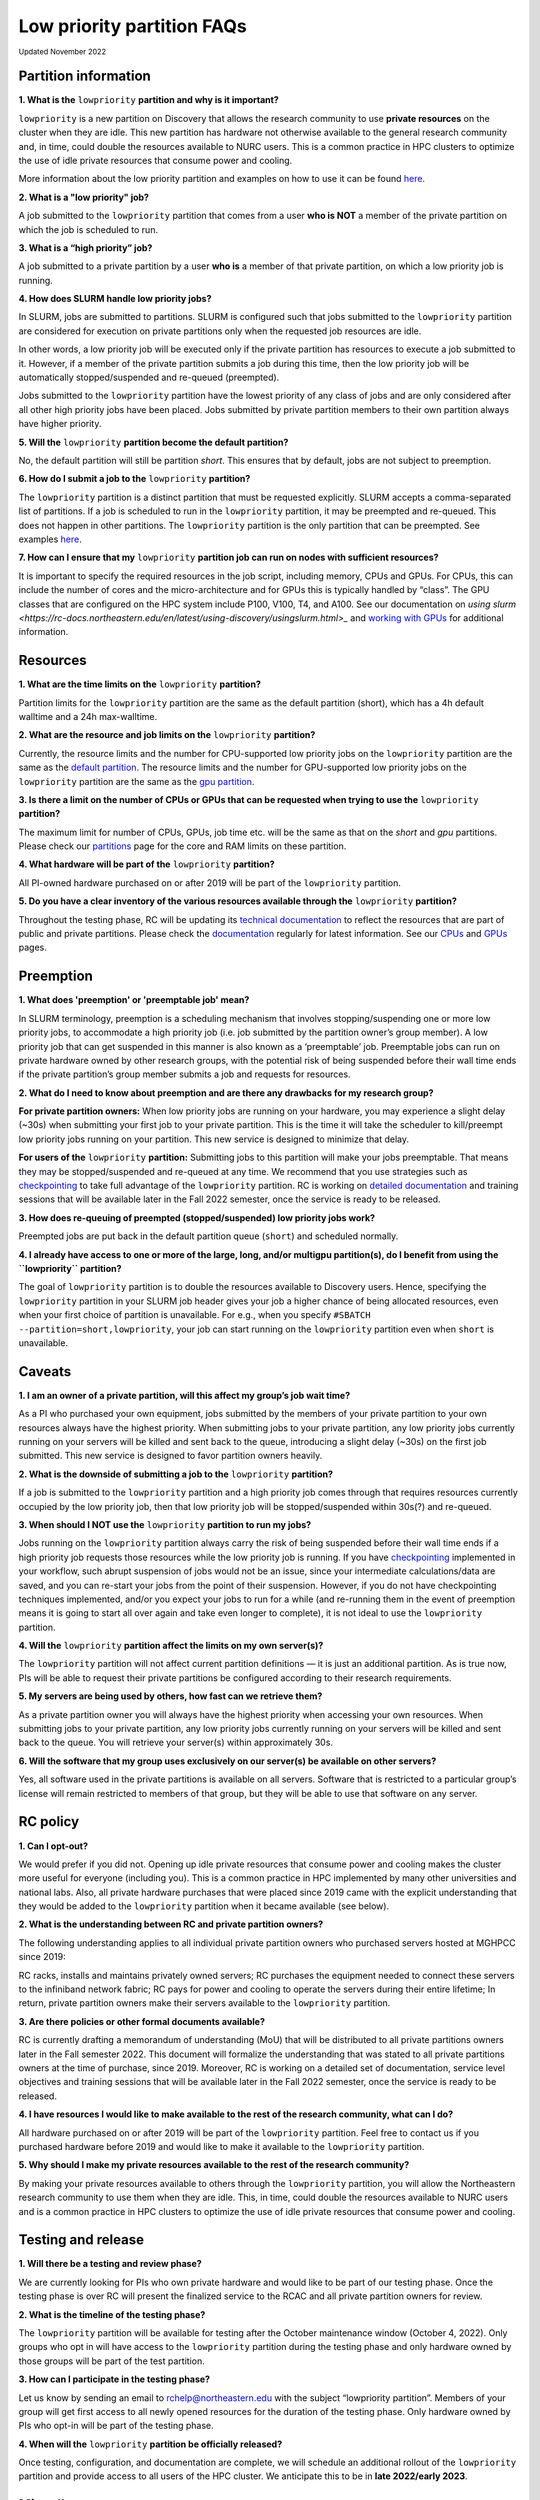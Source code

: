 .. _partition_names:

**********
Low priority partition FAQs
**********
:sub:`Updated November 2022`

Partition information
===================

**1. What is the** ``lowpriority`` **partition and why is it important?**

``lowpriority`` is a new partition on Discovery that allows the research community to use **private resources** on 
the cluster when they are idle. This new partition has hardware not otherwise available to the general research 
community and, in time, could double the resources available to NURC users. This is a common practice in HPC clusters 
to optimize the use of idle private resources that consume power and cooling. 

More information about the low priority partition and examples on how to use it can be 
found `here <https://northeastern-university-rc-public-documentation--19.com.readthedocs.build/en/19/hardware/lowpriority.html>`_. 

**2. What is a "low priority" job?**

A job submitted to the ``lowpriority`` partition that comes from a user **who is NOT** a member of the private 
partition on which the job is scheduled to run.

**3. What is a “high priority” job?**

A job submitted to a private partition by a user **who is** a member of that private partition, on which a low 
priority job is running.

**4. How does SLURM handle low priority jobs?**

In SLURM, jobs are submitted to partitions. SLURM is configured such that jobs submitted to the ``lowpriority`` 
partition are considered for execution on private partitions only when the requested job resources are idle. 

In other words, a low priority job will be executed only if the private partition has resources to execute a 
job submitted to it. However, if a member of the private partition submits a job during this time, then the low 
priority job will be automatically stopped/suspended and re-queued (preempted). 

Jobs submitted to the ``lowpriority`` partition have the lowest priority of any class of jobs and are only considered 
after all other high priority jobs have been placed. Jobs submitted by private partition members to their own 
partition always have higher priority. 

**5. Will the** ``lowpriority`` **partition become the default partition?**

No, the default partition will still be partition `short`. This ensures that by default, jobs are not subject to preemption.

**6. How do I submit a job to the** ``lowpriority`` **partition?**

The ``lowpriority`` partition is a distinct partition that must be requested explicitly. SLURM accepts a 
comma-separated list of partitions. If a job is scheduled to run in the ``lowpriority`` partition, it may be 
preempted and re-queued. This does not happen in other partitions. The ``lowpriority`` partition is the only partition 
that can be preempted. See examples `here <https://northeastern-university-rc-public-documentation--19.com.readthedocs.build/en/19/hardware/lowpriority.html>`_.

**7. How can I ensure that my** ``lowpriority`` **partition job can run on nodes with sufficient resources?**

It is important to specify the required resources in the job script, including memory, CPUs and GPUs. For CPUs, this can include the number of cores 
and the micro-architecture and for GPUs this is typically handled by “class”. The GPU classes that are configured on 
the HPC system include P100, V100, T4, and A100. See our documentation on `using slurm <https://rc-docs.northeastern.edu/en/latest/using-discovery/usingslurm.html>_` and 
`working with GPUs <https://rc-docs.northeastern.edu/en/latest/using-discovery/workingwithgpu.html#working-gpus>`_ for additional information.

Resources
===================

**1. What are the time limits on the** ``lowpriority`` **partition?**

Partition limits for the ``lowpriority`` partition are the same as the default partition (short), which has a 4h 
default walltime and a 24h max-walltime.

**2. What are the resource and job limits on the** ``lowpriority`` **partition?**

Currently, the resource limits and the number for CPU-supported low priority jobs on the ``lowpriority`` partition 
are the same as the `default partition <https://rc-docs.northeastern.edu/en/latest/hardware/partitions.html>`_. The 
resource limits and the number for GPU-supported low priority jobs on the ``lowpriority`` partition are the same as 
the `gpu partition <https://rc-docs.northeastern.edu/en/latest/hardware/partitions.html>`_.

**3. Is there a limit on the number of CPUs or GPUs that can be requested when trying to use the** ``lowpriority`` **partition?**

The maximum limit for number of CPUs, GPUs, job time etc. will be the same as that on the `short` and `gpu` partitions. 
Please check our `partitions <https://rc-docs.northeastern.edu/en/latest/hardware/partitions.html>`_ page for the 
core and RAM limits on these partition. 

**4. What hardware will be part of the** ``lowpriority`` **partition?**

All PI-owned hardware purchased on or after 2019 will be part of the ``lowpriority`` partition.

**5. Do you have a clear inventory of the various resources available through the** ``lowpriority`` **partition?**

Throughout the testing phase, RC will be updating its `technical documentation <https://northeastern-university-rc-public-documentation--19.com.readthedocs.build/en/19/hardware/lowpriority.html>`_ 
to reflect the resources that are part of public and private partitions. Please check the `documentation <https://northeastern-university-rc-public-documentation--19.com.readthedocs.build/en/19/hardware/lowpriority.html>`_ regularly for latest information. 
See our `CPUs <https://rc-docs.northeastern.edu/en/latest/hardware/hardware_overview.html>`_ and `GPUs <https://rc-docs.northeastern.edu/en/latest/using-discovery/workingwithgpu.html#working-gpus>`_ pages.

Preemption
===================

**1. What does 'preemption' or 'preemptable job' mean?**

In SLURM terminology, preemption is a scheduling mechanism that involves stopping/suspending one or more 
low priority jobs, to accommodate a high priority job (i.e. job submitted by the partition owner’s group member). 
A low priority job that can get suspended in this manner is also known as a ‘preemptable’ job. Preemptable jobs 
can run on private hardware owned by other research groups, with the potential risk of being suspended before their 
wall time ends if the private partition’s group member submits a job and requests for resources. 

**2. What do I need to know about preemption and are there any drawbacks for my research group?**

**For private partition owners:** 
When low priority jobs are running on your hardware, you may experience a slight delay (~30s) when submitting your 
first job to your private partition. This is the time it will take the scheduler to kill/preempt low priority jobs 
running on your partition. This new service is designed to minimize that delay.

**For users of the** ``lowpriority`` **partition:** 
Submitting jobs to this partition will make your jobs preemptable. That means they may be stopped/suspended and 
re-queued at any time. We recommend that you use strategies such as 
`checkpointing <https://rc-docs.northeastern.edu/en/latest/best-practices/checkpointing.html>`_ to take full advantage 
of the ``lowpriority`` partition. RC is working on `detailed documentation <https://northeastern-university-rc-public-documentation--19.com.readthedocs.build/en/19/hardware/lowpriority.html>`_
and training sessions that will be available later in the Fall 2022 semester, once the service is ready to be released.

**3. How does re-queuing of preempted (stopped/suspended) low priority jobs work?**

Preempted jobs are put back in the default partition queue (``short``) and scheduled normally.

**4. I already have access to one or more of the large, long, and/or multigpu partition(s), do I benefit from 
using the ``lowpriority`` partition?**

The goal of ``lowpriority`` partition is to double the resources available to Discovery users. Hence, specifying 
the ``lowpriority`` partition in your SLURM job header gives your job a higher chance of being allocated resources, 
even when your first choice of partition is unavailable. For e.g., when you specify 
``#SBATCH --partition=short,lowpriority``, your job can start running on the ``lowpriority`` partition even when ``short`` 
is unavailable. 

Caveats
===================

**1. I am an owner of a private partition, will this affect my group’s job wait time?**

As a PI who purchased your own equipment, jobs submitted by the members of your private partition to your own 
resources always have the highest priority. When submitting jobs to your private partition, any low priority jobs 
currently running on your servers will be killed and sent back to the queue, introducing a slight delay (~30s) on 
the first job submitted. This new service is designed to favor partition owners heavily.

**2. What is the downside of submitting a job to the** ``lowpriority`` **partition?**

If a job is submitted to the ``lowpriority`` partition and a high priority job comes through that requires resources 
currently occupied by the low priority job, then that low priority job will be stopped/suspended within 30s(?) and 
re-queued. 

**3. When should I NOT use the** ``lowpriority`` **partition to run my jobs?**

Jobs running on the ``lowpriority`` partition always carry the risk of being suspended before their wall time ends 
if a high priority job requests those resources while the low priority job is running. If you have 
`checkpointing <https://rc-docs.northeastern.edu/en/latest/best-practices/checkpointing.html>`_ implemented in your 
workflow, such abrupt suspension of jobs would not be an issue, since your intermediate calculations/data are saved, 
and you can re-start your jobs from the point of their suspension. However, if you do not have checkpointing 
techniques implemented, and/or you expect your jobs to run for a while (and re-running them in the event of 
preemption means it is going to start all over again and take even longer to complete), it is not ideal to use 
the ``lowpriority`` partition. 

**4. Will the** ``lowpriority`` **partition affect the limits on my own server(s)?**

The ``lowpriority`` partition will not affect current partition definitions — it is just an additional partition. As 
is true now, PIs will be able to request their private partitions be configured according to their research 
requirements. 

**5. My servers are being used by others, how fast can we retrieve them?**

As a private partition owner you will always have the highest priority when accessing your own resources. When 
submitting jobs to your private partition, any low priority jobs currently running on your servers will be killed 
and sent back to the queue. You will retrieve your server(s) within approximately 30s.

**6. Will the software that my group uses exclusively on our server(s) be available on other servers?**

Yes, all software used in the private partitions is available on all servers. Software that is restricted to a 
particular group’s license will remain restricted to members of that group, but they will be able to use that 
software on any server. 


RC policy
===================

**1. Can I opt-out?**

We would prefer if you did not. Opening up idle private resources that consume power and cooling makes the cluster 
more useful for everyone (including you). This is a common practice in HPC implemented by many other universities and 
national labs. Also, all private hardware purchases that were placed since 2019 came with the explicit understanding 
that they would be added to the ``lowpriority`` partition when it became available (see below).  

**2. What is the understanding between RC and private partition owners?**

The following understanding applies to all individual private partition owners who purchased servers hosted at MGHPCC since 2019:

RC racks, installs and maintains privately owned servers; RC purchases the equipment needed to connect these servers 
to the infiniband network fabric; RC pays for power and cooling to operate the servers during their entire lifetime; 
In return, private partition owners make their servers available to the ``lowpriority`` partition.

**3. Are there policies or other formal documents available?**

RC is currently drafting a memorandum of understanding (MoU) that will be distributed to all private partitions 
owners later in the Fall semester 2022. This document will formalize the understanding that was stated to all 
private partitions owners at the time of purchase, since 2019. Moreover, RC is working on a detailed set of 
documentation, service level objectives and training sessions that will be available later in the Fall 2022 semester, 
once the service is ready to be released.

**4. I have resources I would like to make available to the rest of the research community, what can I do?**

All hardware purchased on or after 2019 will be part of the ``lowpriority`` partition. Feel free to contact us if you 
purchased hardware before 2019 and would like to make it available to the ``lowpriority`` partition.

**5. Why should I make my private resources available to the rest of the research community?**

By making your private resources available to others through the ``lowpriority`` partition, you will allow the 
Northeastern research community to use them when they are idle. This, in time, could double the resources available 
to NURC users and is a common practice in HPC clusters to optimize the use of idle private resources that consume 
power and cooling. 


Testing and release
===================

**1. Will there be a testing and review phase?**

We are currently looking for PIs who own private hardware and would like to be part of our testing phase. Once the 
testing phase is over RC will present the finalized service to the RCAC and all private partition owners for review. 

**2. What is the timeline of the testing phase?**

The ``lowpriority`` partition will be available for testing after the October maintenance window (October 4, 2022). 
Only groups who opt in will have access to the ``lowpriority`` partition during the testing phase and only hardware 
owned by those groups will be part of the test partition.

**3. How can I participate in the testing phase?**

Let us know by sending an email to rchelp@northeastern.edu with the subject “lowpriority partition”. Members of your 
group will get first access to all newly opened resources for the duration of the testing phase. Only hardware owned 
by PIs who opt-in will be part of the testing phase.

**4. When will the** ``lowpriority`` **partition be officially released?**

Once testing, configuration, and documentation are complete, we will schedule an additional rollout of 
the ``lowpriority`` partition and provide access to all users of the HPC cluster. We anticipate this to 
be in **late 2022/early 2023**. 

Miscellaneous
===================

**1.Where can I learn more about the** ``lowpriority`` **partition?**

RC is working on a `detailed set of documentation <https://northeastern-university-rc-public-documentation--19.com.readthedocs.build/en/19/hardware/lowpriority.html>`_, 
service level objectives, and training sessions that will be available later in the Fall 2022 semester, once the 
service is ready to be released.

**2. Are there tools or resources available to help me better use and understand the ``lowpriority`` partition?**

Use `checkpointing <https://rc-docs.northeastern.edu/en/latest/best-practices/checkpointing.html>`_ to take full 
advantage of the ``lowpriority`` partition. RC is working on a detailed set of documentation and training sessions 
that will be available later in the Fall 2022 semester to coincide with the release of this new service.

**3. I have additional questions that are not addressed in the FAQs, what do I do?**

Kindly send your questions to `rchelp@northeastern.edu <mailto:rchelp@northeastern.edu>`_ or schedule a consultation 
with us `here <https://rc.northeastern.edu/support/consulting/>`_.